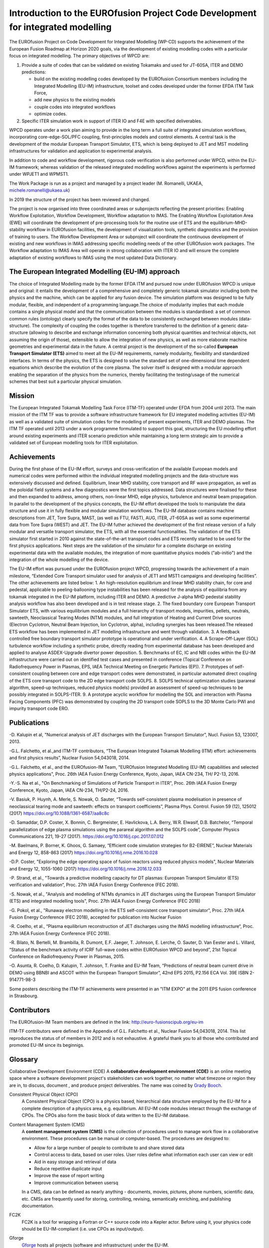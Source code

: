 .. _world_wpcd_structure:

================================================================================
Introduction to the EUROfusion Project Code Development for integrated modelling
================================================================================

The EUROfusion Project on Code Development for Integrated Modelling (WP-CD)
supports the achievement of the European Fusion Roadmap at Horizon 2020
goals, via the development of existing modelling codes with a particular
focus on integrated modelling. 
The primary objectives of WPCD are: 

1. Provide a suite of codes that can be validated on existing Tokamaks and
   used for JT-60SA, ITER and DEMO predictions:

   -  build on the existing modelling codes developed by the EUROfusion
      Consortium members including the Integrated Modelling (EU-IM)
      infrastructure, toolset and codes developed under the former EFDA ITM
      Task Force,
   -  add new physics to the existing models
   -  couple codes into integrated workflows
   -  optimize codes.

2. Specific ITER simulation work in support of ITER IO and F4E with
   specified deliverables.

WPCD operates under a work plan aiming to provide in the long term a full
suite of integrated simulation workflows, incorporating core-edge-SOL/PFC
coupling, first-principles models and control elements. A central task is
the development of the modular European Transport Simulator, ETS, which is
being deployed to JET and MST modelling infrastructures for validation and
application to experimental analysis.

In addition to code and workflow development, rigorous code verification is
also performed under WPCD, within the EU-IM framework; whereas validation
of the released integrated modelling workflows against the experiments is
performed under WPJET1 and WPMST1.

The Work Package is run as a project and managed by a project leader (M.
Romanelli, UKAEA, michele.romanelli@ukaea.uk)

In 2019 the structure of the project has been reviewed and changed.

The project is now organised into three coordinated areas or subprojects
reflecting the present priorities: Enabling Workflow Exploitation, Workflow
Development, Workflow adaptation to IMAS. The Enabling Workflow
Exploitation Area (EWE) will coordinate the development of pre-processing
tools for the routine use of ETS and the equilibrium-MHD-stability workflow
in EUROfusion facilities, the development of visualization tools, synthetic
diagnostics and the provision of training to users. The Workflow
Development Area or subproject will coordinate the continuous development
of existing and new workflows in IMAS addressing specific modelling needs
of the other EUROfusion work packages. The Workflow adaptation to IMAS Area
will operate in strong collaboration with ITER IO and will ensure the
complete adaptation of existing workflows to IMAS using the most updated
Data Dictionary.

.. _eu_im_approach:

The European Integrated Modelling (EU-IM) approach
==================================================

The choice of Integrated Modelling made by the former EFDA ITM and
pursued now under EUROfusion WPCD is unique and original: it entails the
development of a comprehensive and completely generic tokamak simulator
including both the physics and the machine, which can be applied for any
fusion device. The simulation platform was designed to be fully modular,
flexible, and independent of a programming language.The choice of
modularity implies that each module contains a single physical model and
that the communication between the modules is standardised: a set of common
common rules (ontology) clearly specify the format of the data to be
consistently exchanged between modules (data-structure). The complexity of
coupling the codes together is therefore transferred to the definition of a
generic data-structure (allowing to describe and exchange information
concerning both physical quantities and technical objects, not assuming the
origin of those), extensible to allow the integration of new physics, as
well as more elaborate machine geometries and experimental data in the
future. A central project is the development of the so-called **European
Transport Simulator (ETS)** aimed to meet all the EU-IM requirements,
namely modularity, flexibility and standardized interfaces. In terms of the
physics, the ETS is designed to solve the standard set of one-dimensional
time dependent equations which describe the evolution of the core plasma.
The solver itself is designed with a modular approach enabling the
separation of the physics from the numerics, thereby facilitating the
testing/usage of the numerical schemes that best suit a particular physical
simulation.

.. _world_itm_mission:

Mission
========

The European Integrated Tokamak Modelling Task Force (ITM-TF) operated under EFDA from 2004 until 2013. 
The main mission of the ITM TF was to provide a software infrastructure framework for EU
integrated modelling activities (EU-IM) as well as a validated suite of
simulation codes for the modelling of present experiments, ITER and DEMO
plasmas. The ITM TF operated until 2013 under a work programme
formulated to support this goal, structuring the EU modelling effort
around existing experiments and ITER scenario prediction while
maintaining a long term strategic aim to provide a validated set of
European modelling tools for ITER exploitation.

.. _world_itm_achievements:

Achievements
============

During the first phase of the EU-IM effort, surveys and cross-verification of the
available European models and numerical codes were performed within the
individual integrated modelling projects and the data-structure was extensively discussed and
defined. Equilibrium, linear MHD stability, core transport and RF wave
propagation, as well as the poloidal field systems and a few diagnostics
were the first topics addressed. Data structures were finalised for
these and then expanded to address, among others, non-linear MHD, edge
physics, turbulence and neutral beam propagation. In parallel to the
development of the physics concepts, the EU-IM effort developed the tools to
manipulate the data structure and use it in fully flexible and modular
simulation workflows. The EU-IM database contains machine descriptions from
JET, Tore Supra, MAST, (as well as FTU, FAST), AUG, ITER, JT-60SA as well as some experimental
data from Tore Supra (WEST) and JET. 
The EU-IM futher achieved the development of the first release version of a fully modular and versatile transport simulator, the
ETS, with all the essential functionalities. The validation of the ETS
simulator first started in 2010 against the state-of-the-art transport codes and
ETS recently started to be used for the first physics applications. 
Next steps are the validation of the simulator for a complete discharge on existing
experimental data with the available modules, the integration of more
quantitative physics models ("ab-initio") and the integration of the whole
modelling of the device. 

The EU-IM effort was pursued under the EUROfusion project WPCD, progressing towards the achievement of a main milestone, “Extended Core Transport simulator used for analysis of JET1 and MST1 campaigns and developing facilities”.
The other achievements are listed below:
1.	An high-resolution equilibrium and linear MHD stability chain, for core and pedestal, applicable to  peeling-ballooning type instabilities has been released for the analysis of equilibria from any tokamak integrated in the EU-IM platform, including ITER and DEMO. A predictive J-alpha MHD pedestal stability analysis workflow has also been developed and is in test release stage. 
2.	The fixed boundary core European Transport Simulator ETS, with various equilibrium modules and a full hierarchy of transport models, impurities, pellets, neutrals, sawteeth, Neoclassical Tearing Modes (NTM) modules, and full integration of Heating and Current Drive  sources (Electron Cyclotron, Neutral Beam Injection, Ion Cyclotron, alpha), including synergies has been released.The released ETS workflow has been implemented in JET modelling infrastructure and went through validation. 
3.	A feedback controlled free boundary transport simulator prototype is operational and under verification. 
4.	A Scrape-Off-Layer (SOL) turbulence workflow including a synthetic probe, directly reading from experimental database has been developed and applied to analyse ASDEX-Upgrade divertor power deposition.
5.	Benchmarks of EC, IC  and NBI codes within the EU-IM infrastructure were carried out on identified test cases and presented in conference (Topical Conference on Radiofrequency Power in Plasmas, EPS, IAEA Technical Meeting on Energetic Particles (EP)).
7.	Prototypes of self-consistent coupling between core and edge transport codes were demonstrated, in particular automated direct coupling of the ETS core transport code to the 2D edge transport code SOLPS.
8.	SOLPS technical optimization studies (parareal algorithm, speed-up techniques, reduced physics models) provided an assessment of speed-up techniques to be possibly integrated in SOLPS-ITER. 
9.	A prototype acyclic workflow for modelling the SOL and interaction with Plasma Facing Components (PFC) was demonstrated by coupling the 2D transport code SOPLS to the 3D Monte Carlo PWI and impurity transport code ERO.




Publications
============

-D. Kalupin et al, "Numerical analysis of JET discharges with the European Transport Simulator", Nucl. Fusion 53, 123007, 2013.

-G.L. Falchetto, et al.,and ITM-TF contributors, “The European Integrated Tokamak Modelling (ITM) effort: achievements and first physics results”, Nuclear Fusion 54,043018, 2014.

-G.L. Falchetto, et al., and the EUROfusion-IM Team, "EUROfusion Integrated Modelling (EU-IM) capabilities and selected physics applications", Proc. 26th IAEA Fusion Energy Conference, Kyoto, Japan, IAEA CN-234,  TH/ P2-13, 2016.

-Y.-S. Na et al., "On Benchmarking of Simulations of Particle Transport in ITER", Proc. 26th IAEA Fusion Energy Conference,  Kyoto, Japan, IAEA CN-234, TH/P2-24, 2016.

-V. Basiuk, P. Huynh, A. Merle, S. Nowak, O. Sauter, “Towards self-consistent plasma modelisation in presence of neoclassical tearing mode and sawteeth: effects on transport coefficients”, Plasma Phys. Control. Fusion 59 (12), 125012 (2017) https://doi.org/10.1088/1361-6587/aa8c8c

-D. Samaddar, D.P. Coster, X. Bonnin, C. Bergmeister, E. Havlickova, L.A. Berry, W.R. Elwasif, D.B. Batchelor, “Temporal parallelization of edge plasma simulations using the parareal algorithm and the SOLPS code”, Computer Physics Communications 221, 19-27 (2017). https://doi.org/10.1016/j.cpc.2017.07.012

-M. Baelmans, P. Borner, K. Ghoos, G. Samaey, “Efficient code simulation strategies for B2-EIRENE”, Nuclear Materials and Energy 12, 858-863 (2017) https://doi.org/10.1016/j.nme.2016.10.028

-D.P. Coster, "Exploring the edge operating space of fusion reactors using reduced physics models", Nuclear Materials and Energy 12, 1055-1060 (2017)  https://doi.org/10.1016/j.nme.2016.12.033

-P. Strand, et al., "Towards a predictive modelling capacity for DT plasmas: European Transport Simulator (ETS) verification and validation“, Proc. 27th IAEA Fusion Energy Conference (FEC 2018).

-S. Nowak, et al., "Analysis and modelling of NTMs dynamics in JET discharges using the European Transport Simulator (ETS) and integrated modelling tools", Proc. 27th IAEA Fusion Energy Conference (FEC 2018)

-G. Pokol, et al., "Runaway electron modelling in the ETS self-consistent core transport simulator", Proc. 27th IAEA Fusion Energy Conference (FEC 2018), accepted for publication into Nuclear Fusion 

-R. Coelho, et al., “Plasma equilibrium reconstruction of JET discharges using the IMAS modelling infrastructure“, Proc. 27th IAEA Fusion Energy Conference (FEC 2018).

-R. Bilato, N. Bertelli, M. Brambilla, R. Dumont, E.F. Jaeger, T. Johnson, E. Lerche, O. Sauter, D. Van Eester and L. Villard, “Status of the benchmark activity of ICRF full-wave codes within EUROfusion WPCD and beyond”, 21st Topical Conference on Radiofrequency Power in Plasmas, 2015.

-O. Asunta, R. Coelho, D. Kalupin, T. Johnson, T. Franke and EU-IM Team,  “Predictions of neutral beam current drive in DEMO using BBNBI and ASCOT within the European Transport Simulator”, 42nd EPS 2015, P2.156 ECA Vol. 39E ISBN 2-914771-98-3 


Some posters describing the ITM-TF achievements were presented in an "ITM EXPO" at the 2011 EPS fusion conference in Strasbourg.



.. _world_itm_structure:

Contributors
============

The EUROfusion-IM Team members are defined in the link: 
http://euro-fusionscipub.org/eu-im

ITM-TF contributors were defined in the Appendix of G.L. Falchetto et
al., Nuclear Fusion 54,043018, 2014. This list reproduces the status of
of members in 2012 and is not exhaustive. 
A grateful thank you to all those who contributed and promoted EU-IM since its beginnigs.


.. _itm_glossary:

Glossary
========

Collaborative Development Environment (CDE)
A **collaborative development
environment (CDE)** is an online meeting space where a software development
project's stakeholders can work together, no matter what timezone or region
they are in, to discuss, document , and produce project deliverables. 
The name was coined by `Grady Booch <http://en.wikipedia.org/wiki/Grady_Booch>`_.
 
Consistent Physical Object (CPO)
   A Consistent Physical Object (CPO) is a
   physics based, hierarchical data structure employed by the EU-IM for a
   complete description of a physics area, e.g. equilibrium. All EU-IM code
   modules interact through the exchange of CPOs. The CPOs also form the
   basic block of data written to the EU-IM database.

Content Management System (CMS)
   A **content management system (CMS)** is
   the collection of procedures used to manage work flow in a collaborative
   environment. These procedures can be manual or computer-based. The
   procedures are designed to:

   - Allow for a large number of people to contribute to and share stored
     data
   - Control access to data, based on user roles. User roles define what
     information each user can view or edit
   - Aid in easy storage and retrieval of data
   - Reduce repetitive duplicate input
   - Improve the ease of report writing
   - Improve communication between usersq

   In a CMS, data can be defined as nearly anything - documents, movies,
   pictures, phone numbers, scientific data, etc. CMSs are frequently used
   for storing, controlling, revising, semantically enriching, and
   publishing documentation.

FC2K
   FC2K is a tool for wrapping a Fortran or C++ source code into a Kepler
   actor. Before using it, your physics code should be EU-IM-compliant (i.e.
   use CPOs as input/output).

Gforge
  `Gforge <https://gforge6.eufus.eu>`__ hosts all projects (software and infrastructure) under the EU-IM.

EUROfusion Gateway
   The EUROfusion Gateway is a computer cluster presently hosted at CINECA, Bologna, Italy. 
   It is used as central repository of the EU-IM software,  as well as platfrom for developments and fusion simulations.

EU-IM Portal
   The `EU-IM Portal
   <https://portal.eufus.eu/idp/login.php?sp=itm&tok=TeqwPv9>`__ is the web
   portal for the EU-IM, i.e. it hosts the EU-IM web pages and projects
   under Gforge.

Universal Access Layer (UAL)
   The UAL (Universal Access Layer) is a multi-language library that
   allows exchanging Consistent Physical Objects (CPOs) between various
   modules, and to write to an EU-IM database.

actor
   Modular element within a Kepler scientific workflow. Actors take execution instructions from a director. In other words,
   actors specify what processing occurs while the director specifies
   when it occurs. In the EU-IM Kepler workflows, most actors are modules which
   contain physics codes.

calibration
   The process of adjusting numerical or physical modelling parameters
   in the computational model for the purpose of improving agreement
   with experimental data.

data mapping
   An XML file containing all the mapping essentials for mapping from a
   local experimental database for a specific tokamak device to the EU-IM
   database. The mapping essentials include for instance the download
   method, local signal names, gains and offsets, time base, and
   eventual interpolation option to ensure that only one time base is
   set for each CPO that is built from multiple local signals. A java
   code (exp2ITM developed under ISIP), with the MD and DM files as
   inputs, is then run to connect to the local device database, retrieve
   the required experimental data and populate the EU-IM database instance
   for that shot/device and dataversion.

director
   A director controls (or directs) the execution of a workflow, just as
   a film director oversees a cast and crew.

error
   A recognisable deficiency in any phase or activity of modelling and
   simulation that is not due to lack of knowledge.

kepler
   Kepler is a software application for the analysis and modeling of
   scientific data. Kepler simplifies the effort required to create
   executable models by using a visual representation of these
   processes. These representations, or "scientific workflows", display
   the flow of data among discrete analysis and modeling components.

machine description
   The machine description (MD) of a device builds on the set
   of engineering and diagnostic settings characterising a tokamak
   device. This includes, for instance, the vessel/limiter description,
   the PF coils and circuiting and lines of sight of diagnostics. In
   practice, all MD information is encapsulated in an XML file that
   emanates from the MD tagged datastructure schemas. An MD instance of
   a given device is then stored into the EU-IM database as shot 0 for
   that device database.

model
   A representation of a physical system or process intended to enhance
   our ability to understand, predict, or control its behaviour.

   -  A **conceptual model**
      consists of the observations, mathematical modelling data, and
      mathematical (e.g., partial differential) equations that describe
      the physical system. It will also include initial and boundary
      conditions.
   -  The **computational model**
      is the computer program or code that implements the conceptual
      model. It includes the algorithms and iterative strategies.
      Parameters for the computational model include the number of grid
      points, algorithm inputs, and similar parameters, etc.

modelling
   The process of construction or modification of a model

prediction
   Use of a model to foretell the state of a physical system under
   conditions for which the model has not been validated.

simulation
   The exercise or use of a model.

uncertainty
   A potential deficiency in any phase or activity of the modelling
   process that is due to the lack of knowledge.

validation
   The process of determining the degree to which a model is an
   accurate representation of the real world form the perspective of the
   intended uses of the model.

verification
   The process of determining that a model implementation
   accurately represents the developer's conceptual description of the model
   and the solution to the model. 
   

